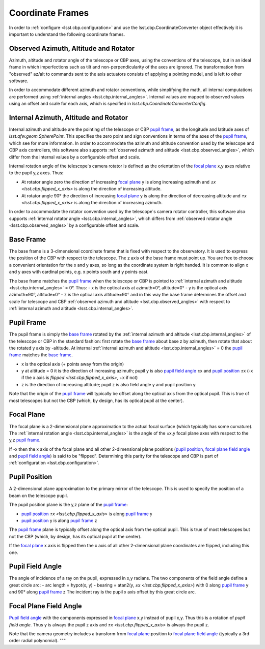 .. _lsst.cbp.coordinate_frames:

#################
Coordinate Frames
#################

In order to :ref:`configure <lsst.cbp.configuration>` and use the lsst.cbp.CoordinateConverter object effectively
it is important to understand the following coordinate frames.

.. _lsst.cbp.observed_angles:

Observed Azimuth, Altitude and Rotator
======================================
Azimuth, altitude and rotator angle of the telescope or CBP axes, using the conventions of the telescope, but in an ideal frame in which imperfections such as tilt and non-perpendicularity of the axes are ignored.
The transformation from "observed" az/alt to commands sent to the axis actuators consists of applying a pointing model, and is left to other software.

In order to accommodate different azimuth and rotator conventions, while simplifying the math, all internal computations are performed using :ref:`internal angles <lsst.cbp.internal_angles>`.
Internal values are mapped to observed values using an offset and scale for each axis,
which is specified in `lsst.cbp.CoordinateConverterConfig`.

.. _lsst.cbp.internal_angles:

Internal Azimuth, Altitude and Rotator
======================================
Internal azimuth and altitude are the pointing of the telescope or CBP `pupil frame`_, as the longitude and latitude axes of `lsst.afw.geom.SpherePoint`.
This specifies the zero point and sign conventions in terms of the axes of the `pupil frame`_, which see for more information.
In order to accommodate the azimuth and altitude convention used by the telescope and CBP axis controllers, this software also supports :ref:`observed azimuth and altitude <lsst.cbp.observed_angles>`, which differ from the internal values by a configurable offset and scale.

Internal rotation angle of the telescope's camera rotator is defined as the orientation of the `focal plane`_ x,y axes relative to the pupil y,z axes. Thus:

- At rotator angle zero the direction of increasing `focal plane`_ y is along increasing azimuth and `±x <lsst.cbp.flipped_x_axis>` is along the direction of increasing altitude.
- At rotator angle 90° the direction of increasing `focal plane`_ y is along the direction of decreasing altitude and `±x <lsst.cbp.flipped_x_axis>` is along the direction of increasing azimuth.

In order to accommodate the rotator convention used by the telescope's camera rotator controller, this software also supports :ref:`internal rotator angle <lsst.cbp.internal_angles>`, which differs from :ref:`observed rotator angle <lsst.cbp.observed_angles>` by a configurable offset and scale.

.. _lsst.cbp.base_frame:

Base Frame
==========
The base frame is a 3-dimensional coordinate frame that is fixed with respect to the observatory.
It is used to express the position of the CBP with respect to the telescope.
The z axis of the base frame must point up.
You are free to choose a convenient orientation for the x and y axes, so long as the coordinate system is right handed.
It is common to align x and y axes with cardinal points, e.g. x points south and y points east.

The base frame matches the `pupil frame`_ when the telescope or CBP is pointed to :ref:`internal azimuth and altitude <lsst.cbp.internal_angles>` = 0°.
Thus:
- x is the optical axis at azimuth=0°, altitude=0°
- y is the optical axis azimuth=90°, altitude=0°
- z is the optical axis altitude=90°
and in this way the base frame determines the offset and scale for telescope and CBP :ref:`observed azimuth and altitude <lsst.cbp.observed_angles>` with respect to :ref:`internal azimuth and altitude <lsst.cbp.internal_angles>`.

.. _lsst.cbp.pupil_frame:

Pupil Frame
===========
The pupil frame is simply the `base frame`_ rotated by the :ref:`internal azimuth and altitude <lsst.cbp.internal_angles>` of the telescope or CBP in the standard fashion: first rotate the `base frame`_ about base z by azimuth, then rotate that about the rotated y axis by -altitude.
At internal :ref:`internal azimuth and altitude <lsst.cbp.internal_angles>` = 0 the `pupil frame`_ matches the `base frame`_.

- x is the optical axis (+ points away from the origin)
- y at altitude = 0 it is the direction of increasing azimuth; pupil y is also `pupil field angle`_ ±x and `pupil position`_ ±x (-x if the x axis is `flipped <lsst.cbp.flipped_x_axis>`, +x if not)
- z is the direction of increasing altitude; pupil z is also field angle y and pupil position y

Note that the origin of the `pupil frame`_ will typically be offset along the optical axis from the optical pupil.
This is true of most telescopes but not the CBP (which, by design, has its optical pupil at the center).

.. _lsst.cbp.focal_plane:

Focal Plane
===========
The focal plane is a 2-dimensional plane approximation to the actual focal surface (which typically has some curvature).
The :ref:`internal rotation angle <lsst.cbp.internal_angles>` is the angle of the  ±x,y focal plane axes with respect to the y,z `pupil frame`_.

.. _lsst.cbp.flipped_x_axis:

If -x then the x axis of the focal plane and all other 2-dimensional plane positions (`pupil position`_, `focal plane field angle`_ and `pupil field angle`_) is said to be "flipped".
Determining this parity for the telescope and CBP is part of :ref:`configuration <lsst.cbp.configuration>`.

.. _lsst.cbp.pupil_position:

Pupil Position
==============
A 2-dimensional plane approximation to the primary mirror of the telescope.
This is used to specify the position of a beam on the telescope pupil.

The pupil position plane is the y,z plane of the `pupil frame`_:

- `pupil position`_ `±x <lsst.cbp.flipped_x_axis>` is along `pupil frame`_ y
- `pupil position`_ y is along `pupil frame`_ z

The `pupil frame`_ plane is typically offset along the optical axis from the optical pupil.
This is true of most telescopes but not the CBP (which, by design, has its optical pupil at the center).

If the `focal plane`_ x axis is flipped then the x axis of all other 2-dimensional plane coordinates are flipped, including this one.

.. _lsst.cbp.pupil_field_angle:

Pupil Field Angle
=================
The angle of incidence of a ray on the pupil, expressed in x,y radians.
The two components of the field angle define a great circle arc:
- arc length = hypot(x, y)
- bearing = atan2(y, `±x <lsst.cbp.flipped_x_axis>`) with 0 along `pupil frame`_ y and 90° along `pupil frame`_ z
The incident ray is the pupil x axis offset by this great circle arc.

.. _lsst.cbp.focal_plane_field_angle:

Focal Plane Field Angle
=======================
`Pupil field angle`_ with the components expressed in `focal plane`_ x,y instead of pupil x,y.
Thus this is a rotation of `pupil field angle`.
Thus y is always the pupil z axis and `±x <lsst.cbp.flipped_x_axis>` is always the pupil z.

Note that the camera geometry includes a transform from `focal plane`_ position to `focal plane field angle`_ (typically a 3rd order radial polynomial).
"""
